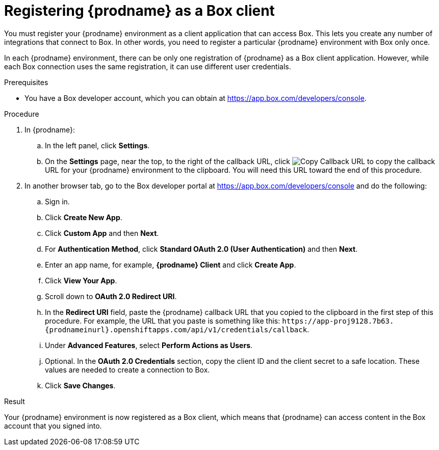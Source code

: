 // This module is included in the following assemblies:
// as_connecting-to_box.adoc

[id='register-with-box_{context}']
= Registering {prodname} as a Box client

You must register your {prodname} environment as a client application
that can access Box.
This lets you create any number of integrations that connect
to Box. In other words, you need to register a particular
{prodname} environment with Box only once.

In each {prodname} environment, there can be only one registration
of {prodname} as a Box client application. However, while each Box 
connection uses the same registration, it can use different user
credentials. 

.Prerequisites

* You have a Box developer account, which you can obtain at 
link:https://app.box.com/developers/console[].

.Procedure

. In {prodname}:
.. In the left panel, click *Settings*.
.. On the *Settings* page, near the top, to the right of the callback URL, 
click 
image:images/tutorials/CopyCallback.png[Copy Callback URL] to 
copy the callback URL for your {prodname} environment to the clipboard. 
You will need this URL toward the end of this procedure. 
. In another browser tab, go to the Box developer portal at 
link:https://app.box.com/developers/console[]
and do the following:
.. Sign in.
.. Click *Create New App*.
.. Click *Custom App* and then *Next*. 
.. For *Authentication Method*, click *Standard OAuth 2.0 (User Authentication)* 
and then *Next*. 
.. Enter an app name, for example, *{prodname} Client* and click *Create App*. 
.. Click *View Your App*. 
.. Scroll down to *OAuth 2.0 Redirect URI*. 
.. In the *Redirect URI* field, paste the {prodname} callback URL that 
you copied to the clipboard in the first step of this procedure. 
For example, the URL that you paste is something like this:
`\https://app-proj9128.7b63.{prodnameinurl}.openshiftapps.com/api/v1/credentials/callback`.
.. Under *Advanced Features*, select *Perform Actions as Users*. 
.. Optional. In the *OAuth 2.0 Credentials* section, copy the client
ID and the client secret to a safe location. These values are 
needed to create a connection to Box. 
.. Click *Save Changes*. 
 
.Result 

Your {prodname} environment is now registered as a Box client, which 
means that {prodname} can access content in the Box account that
you signed into.
